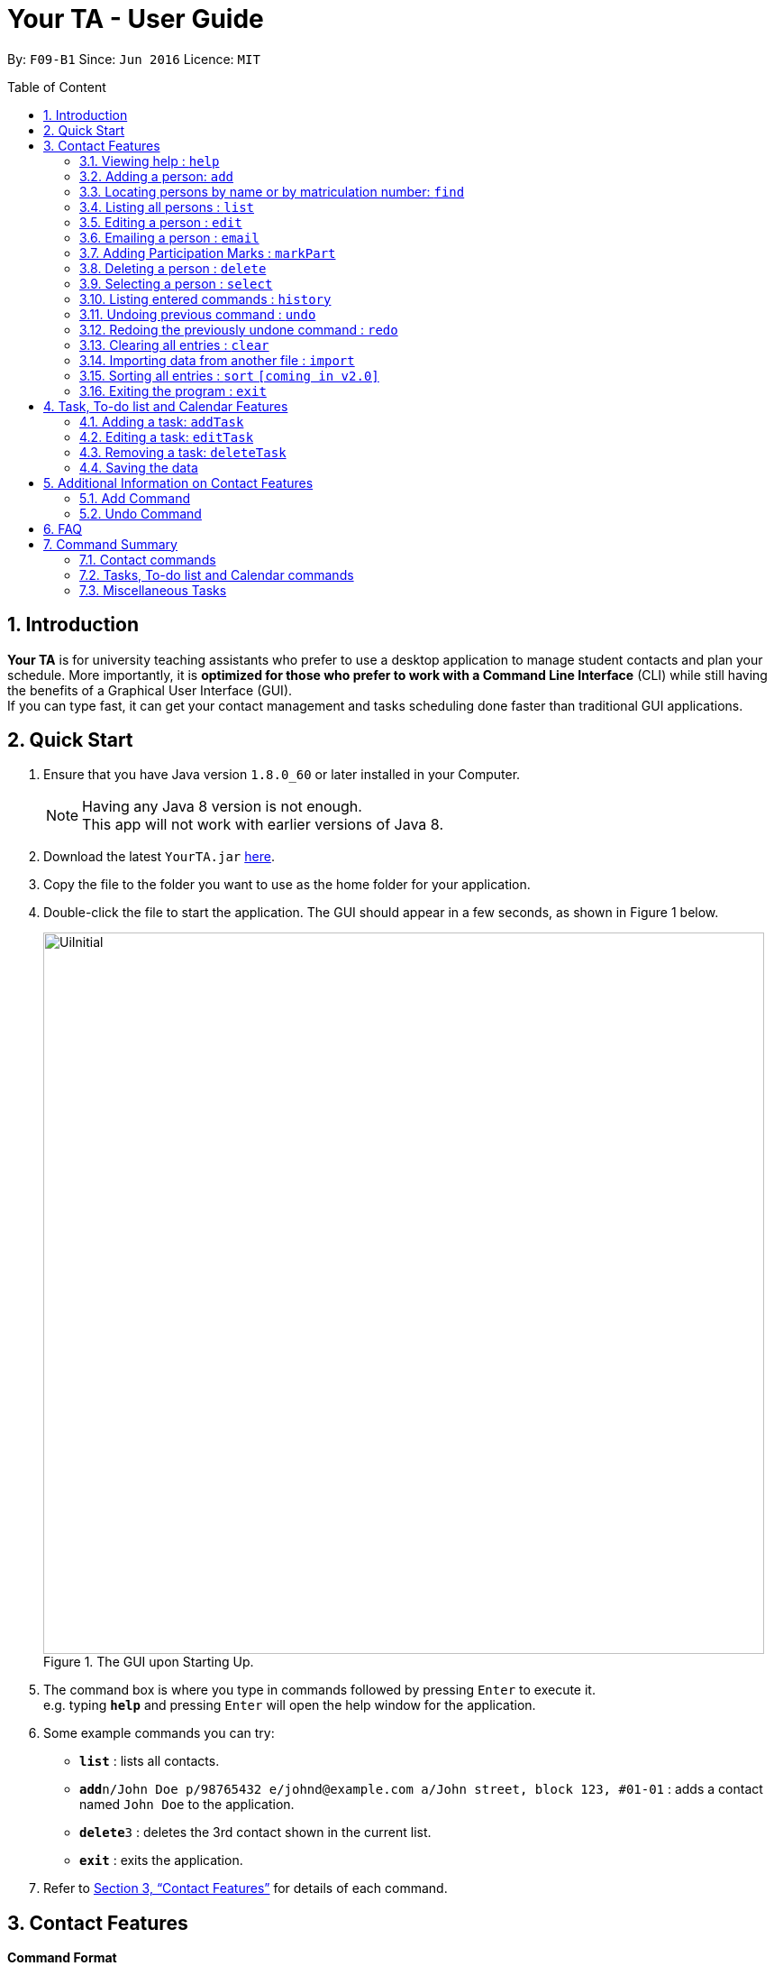 = Your TA - User Guide
:toc:
:toc-title: Table of Content
:toc-placement: preamble
:sectnums:
:imagesDir: images
:stylesDir: stylesheets
:xrefstyle: full
:experimental:
ifdef::env-github[]
:tip-caption: :bulb:
:note-caption: :information_source:
endif::[]
:repoURL: https://github.com/CS2103JAN2018-F09-B1/main

By: `F09-B1`      Since: `Jun 2016`      Licence: `MIT`

== Introduction

*Your TA* is for university teaching assistants who prefer to use a desktop application to manage student contacts and plan your schedule.
More importantly, it is *optimized for those who prefer to work with a Command Line Interface* (CLI) while still having the benefits of a Graphical User Interface (GUI). +
If you can type fast, it can get your contact management and tasks scheduling done faster than traditional GUI applications. +

== Quick Start

.  Ensure that you have Java version `1.8.0_60` or later installed in your Computer.
+
[NOTE]
Having any Java 8 version is not enough. +
This app will not work with earlier versions of Java 8.
+
.  Download the latest `YourTA.jar` link:{repoURL}/releases[here].
.  Copy the file to the folder you want to use as the home folder for your application.
.  Double-click the file to start the application. The GUI should appear in a few seconds, as shown in Figure 1 below.
+
.The GUI upon Starting Up.
image::UiInitial.png[width="800"]
+
.  The command box is where you type in commands followed by pressing kbd:[Enter] to execute it. +
e.g. typing *`help`* and pressing kbd:[Enter] will open the help window for the application.
.  Some example commands you can try:

* *`list`* : lists all contacts.
* **`add`**`n/John Doe p/98765432 e/johnd@example.com a/John street, block 123, #01-01` : adds a contact named `John Doe` to the application.
* **`delete`**`3` : deletes the 3rd contact shown in the current list.
* *`exit`* : exits the application.

.  Refer to <<Features>> for details of each command.

[[Features]]
== Contact Features

====
*Command Format*

* There are some equivalent shortcut commands known as aliases with fewer alphabetic letters or a sign. +
e.g. to add a person to the addressbook, you can type 'add n/John Doe', 'a n/John Doe' or '+ n/John Doe'.
* Words in `UPPER_CASE` are the parameters to be supplied by the user. +
e.g. in `add n/NAME`, `NAME` is a parameter which can be used as `add n/John Doe`.
* Items in square brackets are optional. +
e.g `n/NAME [t/TAG]` can be used as `n/John Doe t/friend` or as `n/John Doe`.
* Items with `…`​ after them can be used multiple times (including zero). +
e.g. `[t/TAG]...` can be used as `t/friend`, `t/friend t/family`, or even not used at all.
* Parameters can be in any order e.g. if the command specifies `n/NAME p/PHONE_NUMBER`, `p/PHONE_NUMBER n/NAME` is also acceptable.
====

=== Viewing help : `help`

Alias: `?` +
Format: `help`
[NOTE]
This opens a help window which explains what commands can be used, and how to use them.

=== Adding a person: `add`

Adds a person to the address book. +
Alias: `a` and `+` +
Format: `add n/NAME m/MATRICULATION NUMBER p/PHONE_NUMBER e/EMAIL a/ADDRESS dp/[IMAGE PATH] [t/TAG]...`

[TIP]
Both the display picture and tags fields are optional, and a person can have any number of tags (including zero).

[NOTE]
The tags "lecturer", "TA" "student" and "T1" will appear red, yellow, blue and green respectively.

Examples:

The address book initially starts with default inputs as displayed in Figure 2:

.Initial Address Book State +
image::UiInitial.png[width="800"]

Let's try entering a command, such as the one below: +

Command entered: +
`add n/John Doe m/A0111111X p/98765432 e/johnd@example.com a/John street, block 123, #01-01 dp/C:\Users\Name\Desktop\John.jpg`: +
[NOTE]
The filepath after the `dp/` depends on where your image file is located.

This will add a person, 'John Doe' into the list with his respective details into the application (Figure 3).

.Application after John Doe has been Added +
image::UiAfterFirst.png[width="800"]

Command entered: +
`add n/Betsy Crowe t/friend m/A1234567C e/betsycrowe@example.com a/Newgate Prison p/1234567 t/criminal`: +
This will add a person, 'Betsy Crowe' into the list with her respective details into the application (Figure 4).

[NOTE]
You may leave the `dp/` portion empty if you do not have a profile picture. The application will default to using the default profile picture.

.Application after Betsy Crowe has been added +
image::UiAfterSecond.png[width="800"]

=== Locating persons by name or by matriculation number: `find`


Finds persons whose names contain any of the given keywords. +
Or, finds a person whose matriculation number corresponds to the given keyword. +

Alias: `f` +
Format: `find KEYWORD [MORE_KEYWORDS]...`

****
* The search is case insensitive. e.g `hans` will match `Hans`.
* The order of the keywords does not matter. e.g. `Hans Bo` will match `Bo Hans`.
* Only the name and the matriculation number is searched.
* Only full words will be matched e.g. `Han` will not match `Hans`.
* Persons matching at least one keyword will be returned (i.e. `OR` search). e.g. `Hans Bo` will return `Hans Gruber`, `Bo Yang`.
****

Examples:

Address book starts with the following as shown in Figure 5:

.Application before People are Added. +
image::UiAfterSecond.png[width="800"]

Command entered: +
`find John`: +
The application searches for the keyword 'John' and returns 1 result (Figure 6).

.Returns `John Doe`. +
image::FindJohn.png[width="800"]

Command entered: +
`find Betsy Tim John`: +
The application searches for the keywords 'Betsy', 'Tim' and 'John' and returns 2 results (Figure 7).

.Returns `John Doe` and `Betsy Crowe`. +
image::FindBTJ.png[width="800"]

Command entered: +
`find A0111111X`: +
The application searches for the person with the matriculation number as shown and returns 1 result (Figure 8).

.Returns `John Doe`, with Matriculation Number A0111111X. +
image::FindMatric.png[width="800"]

=== Listing all persons : `list`

Shows a list of all persons in the application. +
Alias: `ls` +
Format: `list`

Example:

Command entered: +
`list`: +
Application lists all persons who have been added up until this point (Figure 9).

.All People Listed. +
image::AllListed.png[width="800"]


=== Editing a person : `edit`

Edits an existing person in the address book. +
Alias: `e` +
Format: `edit INDEX [n/NAME] [m/MATRICULATION NUMBER] [p/PHONE] [e/EMAIL] [a/ADDRESS] [dp/IMAGE PATH] [t/TAG]...`

****
* Edits the person at the specified `INDEX`. The index refers to the index number shown in the last person listing. The index *must be a positive integer* 1, 2, 3, ...
* At least one of the optional fields must be provided.
* Existing values will be updated to the input values.
* When editing tags, the existing tags of the person will be removed i.e adding of tags is not cumulative.
* You can remove all the person's tags by typing `t/` without specifying any tags after it.
****

Examples:

Address book starts with the following as shown in Figure 10:

.Application Before Edit. +
image::AllListed.png[width="800"]

Command entered: +
`edit 2 p/91234567 e/johndoe@example.com`: +
This changes the details of the person with index 2 (John Doe), in this case, his phone number and email address and writes over his original saved details (Figure 11).

.Phone Number and Email of 3rd Person (John Doe) Edited. +
image::FirstEdit.png[width="800"]

Command entered: +
`edit 3 n/Betsy Crower dp/C:\Users\Name\Desktop\Betsy.jpg t/`: +
This changed the details of the person with index 3 (originally Betsy Crowe), in this case, her name and tags.
It also updated her display picture. +
Her tags are also cleared (Figure 12).

.Name changed to "Betsy Crower" and All Tags Cleared. +
image::SecondEdit.png[width="800"]

=== Emailing a person : `email`

Email a person in the address book. This uses your default mail app to email. +
Format: `email INDEX`

****
* Emails the person at the specified `INDEX`.
* The index refers to the index number shown in the most recent listing.
* The index *must be a positive integer* 1, 2, 3, ...
****

Examples:

Command(s) entered: +
`list` +
Lists all people in the address book. Followed by: +
`email 2` +
Emails the 2nd person in the address book.

Command(s) entered: +
`find Betsy` +
Returns Betsy as a result. Followed by: +
`email 1` +
Emails the 1st person in the results of the `find` command, in this case, Betsy.

=== Adding Participation Marks : `markPart`

Adds to the participation marks of a person. The maximum limit for participation marks is 100.

Format: `markPart INDEX marks/DIGITS`

****
* Adds to the person at the specified `INDEX`.
* The index refers to the index number shown in the most recent listing.
* The digits *must be a positive integer* between 0 and 100 inclusive.
****

Examples:

Command(s) entered: +
`list` +
Lists all people in the address book. Followed by: +
`markPart 2 marks/50` +
Adds 50 participation marks to the 2nd person in the address book.

Command(s) entered: +
`find Betsy` +
Returns Betsy as a result. Followed by: +
`markPart 1 marks/70` +
Adds 70 marks to the 1st person in the results of the `find` command, in this case, Betsy.

=== Deleting a person : `delete`

Deletes the specified person from the address book. +
Alias: `d` and `-` +
Format: `delete INDEX`

****
* Deletes the person at the specified `INDEX`.
* The index refers to the index number shown in the most recent listing.
* The index *must be a positive integer* 1, 2, 3, ...
****

Examples:

Address book starts with the following as shown in Figure 13:

.Application before Delete. +
image::SecondEdit.png[width="800']

Command(s) entered: +
`list`, `delete 2`: +
The 2nd person listed in the address book is deleted (Figure 14).

.3rd Person Deleted. +
image::FirstDelete.png[width="800"]

Command(s) entered: +
`find Betsy`,`delete 1`: +
The 1st person in the results of the `find` command is deleted, in this case, Betsy is deleted (Figure 15).

.1st Person from `find` Command Deleted. +
image::SecondDelete.png[width="800"]

=== Selecting a person : `select`

Selects the person identified by the index number used in the last person listing. +
Alias: `s` +
Format: `select INDEX`

****
* Selects the person.
* The index refers to the index number shown in the most recent listing.
* The index *must be a positive integer* `1, 2, 3, ...`
****

Examples:

Address book starts with the following as shown in Figure 16:

.Application before Select. +
image::SecondStart.png[width="800"]

Command(s) entered: +
`list`, `select 1`: +
Lists all people in address book and selects the 1st person (Figure 17).

.Selects 1st Person Listed. +
image::FirstSelect.png[width="800"]

Command(s) entered: +
`find John`, `select 1`: +
The 1st person in the results of the `find` command is selected, in this case, John is selected (Figure 18).

.1st Person from `find` Command Selected. +
image::SecondSelect.png[width="800"]

=== Listing entered commands : `history`

Lists all the commands that you have entered in reverse chronological order. +
Alias: `h` +
Format: `history`

[NOTE]
====
Pressing the kbd:[&uarr;] and kbd:[&darr;] arrows will display the previous and next input respectively in the command box.
====

// tag::undoredo[]
=== Undoing previous command : `undo`

Restores the address book to the state before the previous _undoable_ command was executed. +
Alias: `u` +
Format: `undo`

[NOTE]
====
Undoable commands: those commands that modify the address book's content (`add`, `delete`, `edit` and `clear`).
====

Examples:

Address book starts with the following as shown in Figure 19:

.Application before any Commands +
image::SecondStart.png[width="800"]

Command(s) entered: +
`delete 1`, `list`, `undo`: +
The `delete 1` command will be reversed. +
End result should look the same as Figure 19.

Command(s) entered: +
`select 1`, `list`, `undo`: +
The `undo` command fails as there are no undoable commands executed previously. +
End result should look the same as Figure 19.

Command(s) entered: +
`delete 1`, `clear`, `undo`, `undo`: +
Both commands reversed. +
End result should look the same as Figure 19.

=== Redoing the previously undone command : `redo`

Reverses the most recent `undo` command. +
Alias: `r` +
Format: `redo`

Examples:

Address book starts with the same one in Figure 19.

Command(s) entered: +
`delete 1`, `undo`, `redo`: +
The delete command is reversed, then reapplied (Figure 20).

.`delete` Command Reapplied +
image::FirstRedo.png[width="800"]

Command(s) entered: +
`delete 1`, `redo`: +
The `redo` command fails as there are no `undo` commands executed previously. +
End result should look the same as in Figure 19.

Command(s) entered: +
`delete 1`, `clear`, `undo`, `redo`: +
`clear` command and `delete` command are reversed. +
`clear` command and `delete` command are subsequently reapplied (Figure 21).

.Both Commands Reversed, Reapplied. Application Cleared. +
image::SecondRedo.png[width="800"]

=== Clearing all entries : `clear`

Clears all entries from the address book. +
[NOTE]
This command does not clear the unused Display Pictures from your hard drive.
It will be updated to work in v1.5rc

Alias: `c` +
Format: `clear`

=== Importing data from another file : `import`

Extracting data from an xml formatted file and
replaces the current stored data. +
Format: `import FILEPATH`

Examples:

Command entered: +
`import ~/download/NewData.xml`

=== Sorting all entries : `sort` `[coming in v2.0]`

Sorts all entries from the address book in alphabetical order based on name. +
Alias: `s` +
Format: `sort`

=== Exiting the program : `exit`

Exits the program. +
Format: `exit`

== Task, To-do list and Calendar Features

=== Adding a task: `addTask`

Adds a task to the address book. +
Format: `addTask desc/TASK DESCRIPTION by/DEADLINE priority/PRIORITY`

New tasks will be added into the *To-do list* and *Calendar*.

Examples:

Current date: 03-04-2018 +
The application initially starts with no tasks as displayed in Figure 2:

Command entered: +
`addTask desc/Grade mid-terms by/04-04-2018 priority/2`: +
This will add a task, 'Grade mid-terms' into the list with his respective details into the application (Figure ).

Command entered: +
`addTask desc/Submit tutorial attendance by/05-04-2018 priority/3`: +
This will add a task, 'Submit tutorial attendance' into the calendar and to-do list with the respective details into the application (Figure ).

=== Editing a task: `editTask`

Edits a task to the address book. +
Format: `editTask INDEX title [/TASK TITLE] [desc/TASK DESCRIPTION] [by/DEADLINE] [priority/PRIORITY`]

The specified tasks will be edited in the *To-do list* and *Calendar*.

****
* Edits the task at the specified `INDEX`. The index refers to the index number shown in the last task listing. The index *must be a positive integer* 1, 2, 3, ...
* At least one of the optional fields must be provided.
* Existing values will be updated to the input values.
****

=== Removing a task: `deleteTask`

Deletes a task in the address book. +
Format: `deleteTask INDEX

The specified tasks will be deleted from the *To-do list* and *Calendar*.

=== Saving the data

Address book data are saved in the hard disk automatically after any command that changes the data. +
There is no need to save manually.

== Additional Information on Contact Features

This section goes more in depth for some of the features mentioned in the above chapter.

=== Add Command

The `add` command adds a person into the application. +
This command have specific compulsory (must-have) and non-compulsory fields. +

Compulsory fields:

* Name
* Matriculation Number
* Phone Number
* Email Address
* Address

Non-Compulsory field(s):

* Tags
* Display Picture

Each individual field has a specific format requirement. +
e.g the NAME field must only contain letters.

If the wrong format is detected, the application will prompt you of the correct input format in the results display panel right underneath the command input line.

=== Undo Command

As stated in chapter 3.10, certain commands (not all) can be undone.

Commands that cannot be undone:

* `list`
* `find`

== FAQ

*Q*: How do I transfer my data to another Computer? +
*A*: Install the app in the other computer and overwrite the empty data file it creates with the file that contains the data of your previous Your TA folder.

*Q*: What is the calendar for? +
*A*: The calendar is there for a task scheduling feature that is coming in v2.0 of the application.

*Q*: How do i keep my information safe? +
*A*: A login feature will be coming in v2.0.

== Command Summary

=== Contact commands

* *Add* `add n/NAME m/MATRICULATION_NUMBER p/PHONE_NUMBER e/EMAIL a/ADDRESS dp/DISPLAY_PICTURE [t/TAG]...` +
e.g. `add n/James Ho m/A2345678J p/22224444 e/jamesho@example.com a/123, Clementi Rd, 1234665 t/friend t/colleague`
* *Clear* : `clear`
* *Delete* : `delete INDEX` +
e.g. `delete 3`
* *Edit* : `edit INDEX [n/NAME] [m/MATRICULATION_NUMBER] [p/PHONE_NUMBER] [e/EMAIL] [a/ADDRESS] [dp/DISPLAY_PICTURE] [t/TAG]...` +
e.g. `edit 2 n/James Lee e/jameslee@example.com`
* *Find* : `find KEYWORD [MORE_KEYWORDS]...` +
e.g. `find James Jake`
* *List* : `list`
* *Select* : `select INDEX` +
e.g.`select 2`

=== Tasks, To-do list and Calendar commands

*Add Task* `addTask desc/TASK DESCRIPTION by/DEADLINE priority/PRIORITY`
*Edit Task*
*Remove Task*

=== Miscellaneous Tasks

* *Help* : `help`
* *History* : `history`
* *Undo* : `undo`
* *Redo* : `redo`

